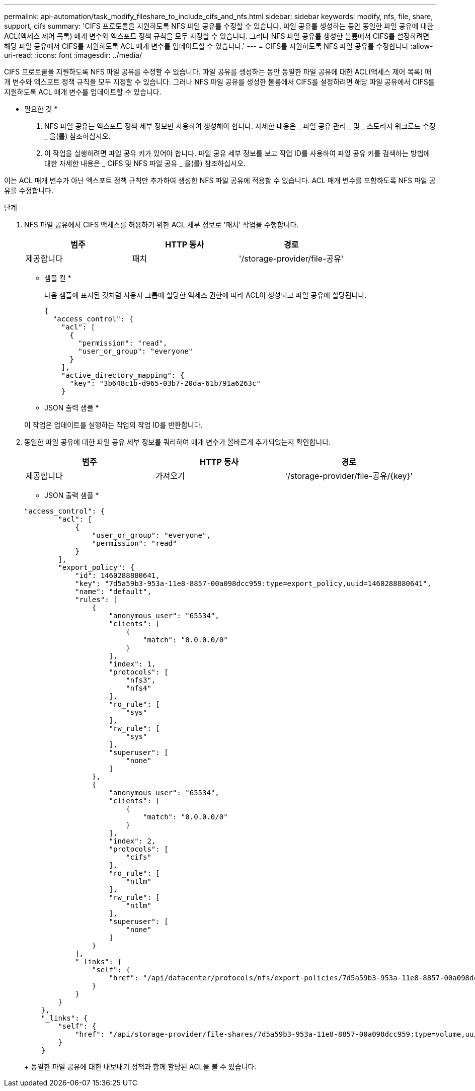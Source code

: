 ---
permalink: api-automation/task_modify_fileshare_to_include_cifs_and_nfs.html 
sidebar: sidebar 
keywords: modify, nfs, file, share, support, cifs 
summary: 'CIFS 프로토콜을 지원하도록 NFS 파일 공유를 수정할 수 있습니다. 파일 공유를 생성하는 동안 동일한 파일 공유에 대한 ACL(액세스 제어 목록) 매개 변수와 엑스포트 정책 규칙을 모두 지정할 수 있습니다. 그러나 NFS 파일 공유를 생성한 볼륨에서 CIFS를 설정하려면 해당 파일 공유에서 CIFS를 지원하도록 ACL 매개 변수를 업데이트할 수 있습니다.' 
---
= CIFS를 지원하도록 NFS 파일 공유를 수정합니다
:allow-uri-read: 
:icons: font
:imagesdir: ../media/


[role="lead"]
CIFS 프로토콜을 지원하도록 NFS 파일 공유를 수정할 수 있습니다. 파일 공유를 생성하는 동안 동일한 파일 공유에 대한 ACL(액세스 제어 목록) 매개 변수와 엑스포트 정책 규칙을 모두 지정할 수 있습니다. 그러나 NFS 파일 공유를 생성한 볼륨에서 CIFS를 설정하려면 해당 파일 공유에서 CIFS를 지원하도록 ACL 매개 변수를 업데이트할 수 있습니다.

* 필요한 것 *

. NFS 파일 공유는 엑스포트 정책 세부 정보만 사용하여 생성해야 합니다. 자세한 내용은 _ 파일 공유 관리 _ 및 _ 스토리지 워크로드 수정 _ 을(를) 참조하십시오.
. 이 작업을 실행하려면 파일 공유 키가 있어야 합니다. 파일 공유 세부 정보를 보고 작업 ID를 사용하여 파일 공유 키를 검색하는 방법에 대한 자세한 내용은 _ CIFS 및 NFS 파일 공유 _ 을(를) 참조하십시오.


이는 ACL 매개 변수가 아닌 엑스포트 정책 규칙만 추가하여 생성한 NFS 파일 공유에 적용할 수 있습니다. ACL 매개 변수를 포함하도록 NFS 파일 공유를 수정합니다.

.단계
. NFS 파일 공유에서 CIFS 액세스를 허용하기 위한 ACL 세부 정보로 '패치' 작업을 수행합니다.
+
[cols="3*"]
|===
| 범주 | HTTP 동사 | 경로 


 a| 
제공합니다
 a| 
패치
 a| 
'/storage-provider/file-공유'

|===
+
* 샘플 컬 *

+
다음 샘플에 표시된 것처럼 사용자 그룹에 할당한 액세스 권한에 따라 ACL이 생성되고 파일 공유에 할당됩니다.

+
[listing]
----
{
  "access_control": {
    "acl": [
      {
        "permission": "read",
        "user_or_group": "everyone"
      }
    ],
    "active_directory_mapping": {
      "key": "3b648c1b-d965-03b7-20da-61b791a6263c"
    }
----
+
* JSON 출력 샘플 *

+
이 작업은 업데이트를 실행하는 작업의 작업 ID를 반환합니다.

. 동일한 파일 공유에 대한 파일 공유 세부 정보를 쿼리하여 매개 변수가 올바르게 추가되었는지 확인합니다.
+
[cols="3*"]
|===
| 범주 | HTTP 동사 | 경로 


 a| 
제공합니다
 a| 
가져오기
 a| 
'/storage-provider/file-공유/\{key}'

|===
+
* JSON 출력 샘플 *

+
[listing]
----
"access_control": {
        "acl": [
            {
                "user_or_group": "everyone",
                "permission": "read"
            }
        ],
        "export_policy": {
            "id": 1460288880641,
            "key": "7d5a59b3-953a-11e8-8857-00a098dcc959:type=export_policy,uuid=1460288880641",
            "name": "default",
            "rules": [
                {
                    "anonymous_user": "65534",
                    "clients": [
                        {
                            "match": "0.0.0.0/0"
                        }
                    ],
                    "index": 1,
                    "protocols": [
                        "nfs3",
                        "nfs4"
                    ],
                    "ro_rule": [
                        "sys"
                    ],
                    "rw_rule": [
                        "sys"
                    ],
                    "superuser": [
                        "none"
                    ]
                },
                {
                    "anonymous_user": "65534",
                    "clients": [
                        {
                            "match": "0.0.0.0/0"
                        }
                    ],
                    "index": 2,
                    "protocols": [
                        "cifs"
                    ],
                    "ro_rule": [
                        "ntlm"
                    ],
                    "rw_rule": [
                        "ntlm"
                    ],
                    "superuser": [
                        "none"
                    ]
                }
            ],
            "_links": {
                "self": {
                    "href": "/api/datacenter/protocols/nfs/export-policies/7d5a59b3-953a-11e8-8857-00a098dcc959:type=export_policy,uuid=1460288880641"
                }
            }
        }
    },
    "_links": {
        "self": {
            "href": "/api/storage-provider/file-shares/7d5a59b3-953a-11e8-8857-00a098dcc959:type=volume,uuid=e581c23a-1037-11ea-ac5a-00a098dcc6b6"
        }
    }
----
+
동일한 파일 공유에 대한 내보내기 정책과 함께 할당된 ACL을 볼 수 있습니다.


